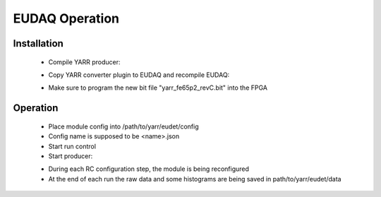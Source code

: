 EUDAQ Operation
=====================

Installation
---------------------
    - Compile YARR producer:

    .. code-block:: none
        :linenos:

        $ cd path/to/yarr/eudet
        $ make

    - Copy YARR converter plugin to EUDAQ and recompile EUDAQ:

    .. code-block:: none
        :linenos:

        $ cd path/to/yarr/eudet
        $ scp eudaq/YARRConverterPlugin.cc <user>@<host>:/path/to/eudaq/main/lib/plugins/.
        $ ssh <user>@<host>
        $ cd /path/to/eudaq/
        $ cmake build
        $ make -C build install

    - Make sure to program the new bit file "yarr_fe65p2_revC.bit" into the FPGA

Operation
---------------------
    - Place module config into /path/to/yarr/eudet/config
    - Config name is supposed to be <name>.json
    - Start run control
    - Start producer:

    .. code-block:: none
        :linenos:

        $ cd path/to/yarr/eudet
        $ bin/yarr_fe65p2_producer -r <RC ip address> -n <module name>
    
    - During each RC configuration step, the module is being reconfigured
    - At the end of each run the raw data and some histograms are being saved in path/to/yarr/eudet/data
